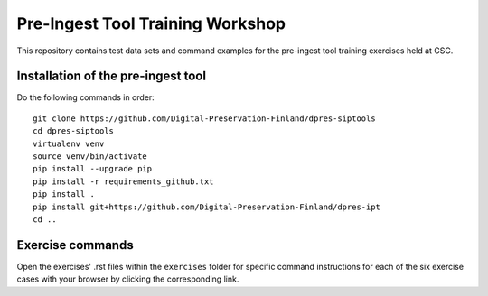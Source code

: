 Pre-Ingest Tool Training Workshop
=================================

This repository contains test data sets and command examples for the pre-ingest tool training exercises held at CSC.

Installation of the pre-ingest tool
-----------------------------------

Do the following commands in order::

    git clone https://github.com/Digital-Preservation-Finland/dpres-siptools
    cd dpres-siptools
    virtualenv venv
    source venv/bin/activate
    pip install --upgrade pip
    pip install -r requirements_github.txt
    pip install .
    pip install git+https://github.com/Digital-Preservation-Finland/dpres-ipt
    cd ..

Exercise commands
-----------------

Open the exercises' .rst files within the ``exercises`` folder for specific command instructions for each of the six exercise cases with your browser by clicking the corresponding link.
